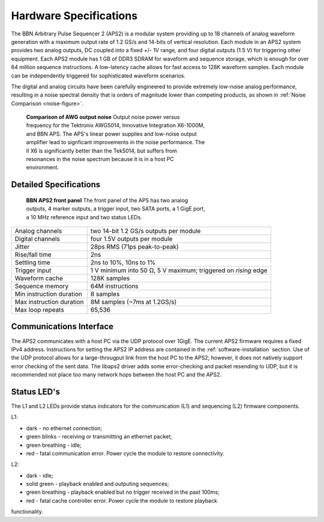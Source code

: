Hardware Specifications
=======================

The BBN Arbitrary Pulse Sequencer 2 (APS2) is a modular system providing up to
18 channels of analog waveform generation with a maximum output rate of 1.2
GS/s and 14-bits of vertical resolution. Each module in an APS2 system
provides two analog outputs, DC coupled into a fixed +/- 1V range, and four
digital outputs (1.5 V) for triggering other equipment. Each APS2 module has 1
GB of DDR3 SDRAM for waveform and sequence storage, which is enough for over
64 million sequence instructions. A low-latency cache allows for fast access
to 128K waveform samples. Each module can be independently triggered for
sophisticated waveform scenarios.

The digital and analog circuits have been carefully engineered to provide
extremely low-noise analog performance, resulting in a noise spectral density
that is orders of magnitude lower than competing products, as shown in
:ref:`Noise Comparison <noise-figure>`.

.. _noise-figure:

.. figure:: images/aps-ii-tek-noise-comparison.*
	:figwidth: 60%

	**Comparison of AWG output noise** Output noise power versus frequency for
	the Tektronix AWG5014, Innovative Integration X6-1000M, and BBN APS. The
	APS's linear power supplies and low-noise output amplifier lead to signficant
	improvements in the noise performance. The II X6 is significantly better
	than the Tek5014, but suffers from resonances in the noise spectrum because
	it is in a host PC environment.

Detailed Specifications
-----------------------

.. figure:: images/APS2-front.jpg
	:scale: 50%
	:figwidth: 60%

	**BBN APS2 front panel** The front panel of the APS has two analog outputs,
	4 marker outputs, a trigger input, two SATA ports, a 1 GigE port, a
	10 MHz reference input and two status LEDs.

========================  ==============================================================
Analog channels           two 14-bit 1.2 GS/s outputs per module
Digital channels          four 1.5V outputs per module
Jitter                    28ps RMS (71ps peak-to-peak)
Rise/fall time            2ns
Settling time             2ns to 10%, 10ns to 1%
Trigger input             1 V minimum into 50 Ω, 5 V maximum; triggered on *rising* edge
Waveform cache            128K samples
Sequence memory           64M instructions
Min instruction duration  8 samples
Max instruction duration  8M samples (~7ms at 1.2GS/s)
Max loop repeats          65,536
========================  ==============================================================

Communications Interface
------------------------

The APS2 communicates with a host PC via the UDP protocol over 1GigE. The
current APS2 firmware requires a fixed IPv4 address. Instructions for setting
the APS2 IP address are contained in the :ref:`software-installation` section.
Use of the UDP protocol allows for a large-througput link from the host PC to
the APS2; however, it does not natively support error checking of the sent
data. The libaps2 driver adds some error-checking and packet resending to UDP,
but it is recommended not place too many network hops between the host PC and
the APS2.

Status LED's
------------------------

The L1 and L2 LEDs provide status indicators for the communication (L1)
and sequencing (L2) firmware components.

L1:

* dark - no ethernet connection;
* green blinks - receiving or transmitting an ethernet packet;
* green breathing - idle;
* red - fatal communication error. Power cycle the module to restore connectivity. 

L2:

* dark - idle;
* solid green - playback enabled and outputing sequences;
* green breathing - playback enabled but no trigger received in the past 100ms;
* red - fatal cache controller error. Power cycle the module to restore playback
functionality. 